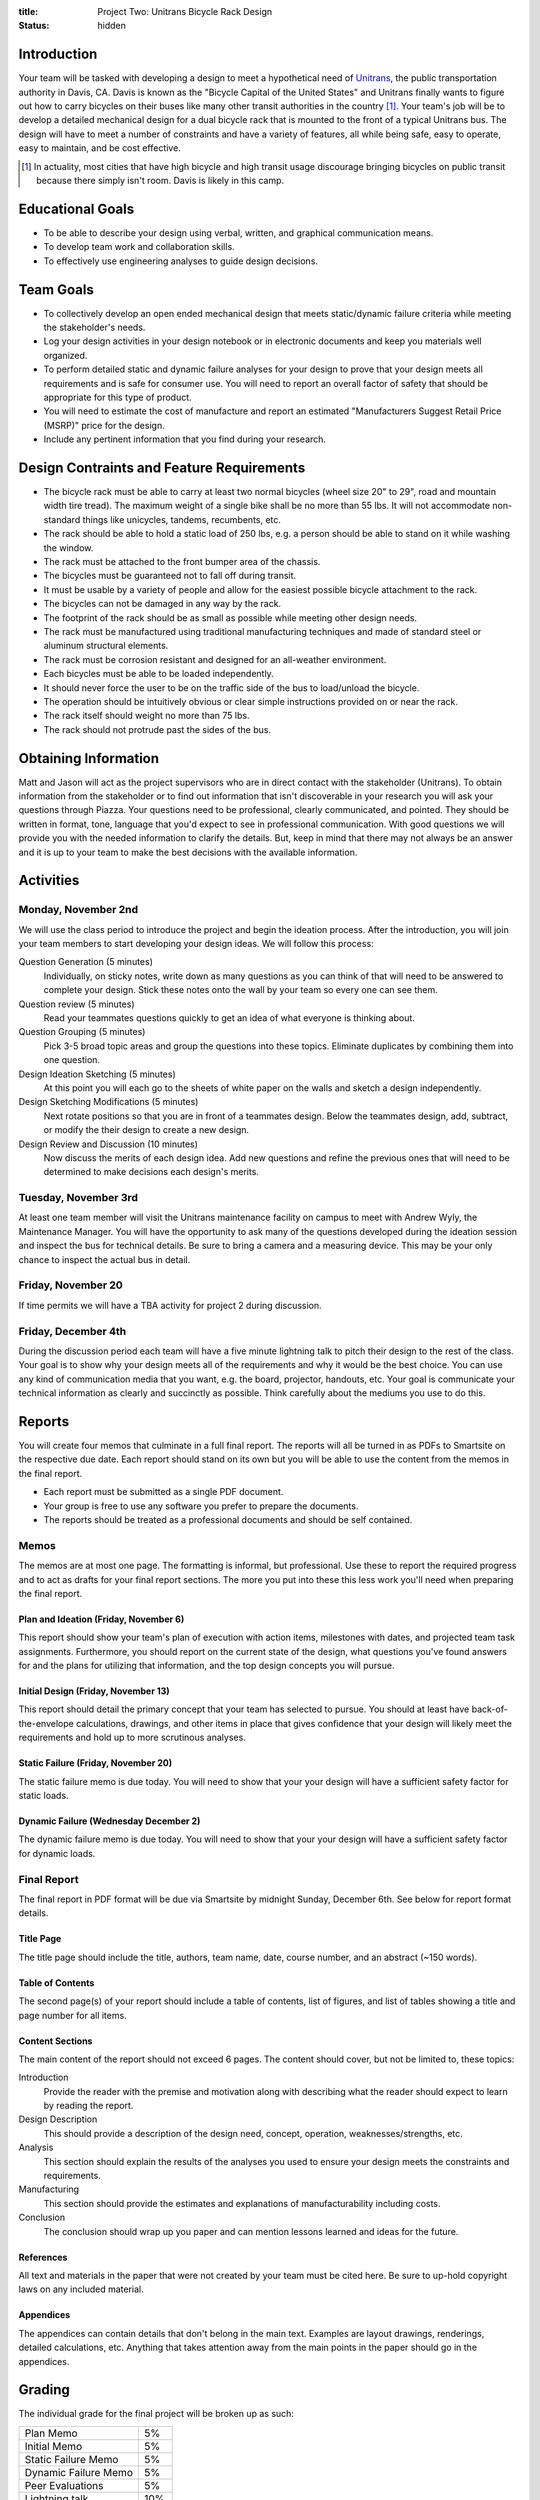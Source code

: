 :title: Project Two: Unitrans Bicycle Rack Design
:status: hidden

Introduction
============

Your team will be tasked with developing a design to meet a hypothetical need
of `Unitrans <http://unitrans.ucdavis.edu>`_, the public transportation
authority in Davis, CA. Davis is known as the "Bicycle Capital of the United
States" and Unitrans finally wants to figure out how to carry bicycles on their
buses like many other transit authorities in the country [1]_. Your team's job
will be to develop a detailed mechanical design for a dual bicycle rack that is
mounted to the front of a typical Unitrans bus. The design will have to meet a
number of constraints and have a variety of features, all while being safe,
easy to operate, easy to maintain, and be cost effective.

.. [1] In actuality, most cities that have high bicycle and high transit usage
   discourage bringing bicycles on public transit because there simply isn't
   room. Davis is likely in this camp.

Educational Goals
=================

- To be able to describe your design using verbal, written, and graphical
  communication means.
- To develop team work and collaboration skills.
- To effectively use engineering analyses to guide design decisions.

Team Goals
===========

- To collectively develop an open ended mechanical design that meets
  static/dynamic failure criteria while meeting the stakeholder's needs.
- Log your design activities in your design notebook or in electronic documents
  and keep you materials well organized.
- To perform detailed static and dynamic failure analyses for your design to
  prove that your design meets all requirements and is safe for consumer use.
  You will need to report an overall factor of safety that should be
  appropriate for this type of product.
- You will need to estimate the cost of manufacture and report an estimated
  "Manufacturers Suggest Retail Price (MSRP)" price for the design.
- Include any pertinent information that you find during your research.

Design Contraints and Feature Requirements
==========================================

- The bicycle rack must be able to carry at least two normal bicycles (wheel
  size 20" to 29", road and mountain width tire tread). The maximum weight of a
  single bike shall be no more than 55 lbs. It will not accommodate
  non-standard things like unicycles, tandems, recumbents, etc.
- The rack should be able to hold a static load of 250 lbs, e.g. a person
  should be able to stand on it while washing the window.
- The rack must be attached to the front bumper area of the chassis.
- The bicycles must be guaranteed not to fall off during transit.
- It must be usable by a variety of people and allow for the easiest possible
  bicycle attachment to the rack.
- The bicycles can not be damaged in any way by the rack.
- The footprint of the rack should be as small as possible while meeting other
  design needs.
- The rack must be manufactured using traditional manufacturing techniques and
  made of standard steel or aluminum structural elements.
- The rack must be corrosion resistant and designed for an all-weather
  environment.
- Each bicycles must be able to be loaded independently.
- It should never force the user to be on the traffic side of the bus to
  load/unload the bicycle.
- The operation should be intuitively obvious or clear simple instructions
  provided on or near the rack.
- The rack itself should weight no more than 75 lbs.
- The rack should not protrude past the sides of the bus.

Obtaining Information
=====================

Matt and Jason will act as the project supervisors who are in direct contact
with the stakeholder (Unitrans). To obtain information from the stakeholder or
to find out information that isn't discoverable in your research you will ask
your questions through Piazza. Your questions need to be professional, clearly
communicated, and pointed. They should be written in format, tone, language
that you'd expect to see in professional communication. With good questions we
will provide you with the needed information to clarify the details. But, keep
in mind that there may not always be an answer and it is up to your team to
make the best decisions with the available information.

Activities
==========

Monday, November 2nd
--------------------

We will use the class period to introduce the project and begin the ideation
process. After the introduction, you will join your team members to start
developing your design ideas. We will follow this process:

Question Generation (5 minutes)
   Individually, on sticky notes, write down as many questions as you can think
   of that will need to be answered to complete your design. Stick these notes
   onto the wall by your team so every one can see them.
Question review (5 minutes)
   Read your teammates questions quickly to get an idea of what everyone is
   thinking about.
Question Grouping (5 minutes)
   Pick 3-5 broad topic areas and group the questions into these topics.
   Eliminate duplicates by combining them into one question.
Design Ideation Sketching (5 minutes)
   At this point you will each go to the sheets of white paper on the walls and
   sketch a design independently.
Design Sketching Modifications (5 minutes)
   Next rotate positions so that you are in front of a teammates design. Below
   the teammates design, add, subtract, or modify the their design to create a
   new design.
Design Review and Discussion (10 minutes)
    Now discuss the merits of each design idea. Add new questions and refine
    the previous ones that will need to be determined to make decisions each
    design's merits.

Tuesday, November 3rd
---------------------

At least one team member will visit the Unitrans maintenance facility on campus
to meet with Andrew Wyly, the Maintenance Manager. You will have the
opportunity to ask many of the questions developed during the ideation session
and inspect the bus for technical details. Be sure to bring a camera and a
measuring device. This may be your only chance to inspect the actual bus in
detail.

Friday, November 20
-------------------

If time permits we will have a TBA activity for project 2 during discussion.

Friday, December 4th
--------------------

During the discussion period each team will have a five minute lightning talk
to pitch their design to the rest of the class. Your goal is to show why your
design meets all of the requirements and why it would be the best choice. You
can use any kind of communication media that you want, e.g. the board,
projector, handouts, etc. Your goal is communicate your technical information
as clearly and succinctly as possible. Think carefully about the mediums you
use to do this.

Reports
=======

You will create four memos that culminate in a full final report. The
reports will all be turned in as PDFs to Smartsite on the respective due date.
Each report should stand on its own but you will be able to use the content
from the memos in the final report.

- Each report must be submitted as a single PDF document.
- Your group is free to use any software you prefer to prepare the documents.
- The reports should be treated as a professional documents and should be self
  contained.

Memos
-----

The memos are at most one page. The formatting is informal, but professional.
Use these to report the required progress and to act as drafts for your final
report sections. The more you put into these this less work you'll need when
preparing the final report.

Plan and Ideation (Friday, November 6)
~~~~~~~~~~~~~~~~~~~~~~~~~~~~~~~~~~~~~~

This report should show your team's plan of execution with action items,
milestones with dates, and projected team task assignments. Furthermore, you
should report on the current state of the design, what questions you've found
answers for and the plans for utilizing that information, and the top design
concepts you will pursue.

Initial Design (Friday, November 13)
~~~~~~~~~~~~~~~~~~~~~~~~~~~~~~~~~~~~

This report should detail the primary concept that your team has selected to
pursue. You should at least have back-of-the-envelope calculations, drawings,
and other items in place that gives confidence that your design will likely
meet the requirements and hold up to more scrutinous analyses.

Static Failure (Friday, November 20)
~~~~~~~~~~~~~~~~~~~~~~~~~~~~~~~~~~~~

The static failure memo is due today. You will need to show that your
your design will have a sufficient safety factor for static loads.

Dynamic Failure (Wednesday December 2)
~~~~~~~~~~~~~~~~~~~~~~~~~~~~~~~~~~~~~~

The dynamic failure memo is due today. You will need to show that your
your design will have a sufficient safety factor for dynamic loads.

Final Report
------------

The final report in PDF format will be due via Smartsite by midnight Sunday,
December 6th. See below for report format details.

Title Page
~~~~~~~~~~

The title page should include the title, authors, team name, date, course
number, and an abstract (~150 words).

Table of Contents
~~~~~~~~~~~~~~~~~

The second page(s) of your report should include a table of contents, list of
figures, and list of tables showing a title and page number for all items.

Content Sections
~~~~~~~~~~~~~~~~

The main content of the report should not exceed 6 pages. The content should
cover, but not be limited to, these topics:

Introduction
   Provide the reader with the premise and motivation along with describing
   what the reader should expect to learn by reading the report.
Design Description
   This should provide a description of the design need, concept, operation,
   weaknesses/strengths, etc.
Analysis
   This section should explain the results of the analyses you used to ensure
   your design meets the constraints and requirements.
Manufacturing
   This section should provide the estimates and explanations of
   manufacturability including costs.
Conclusion
   The conclusion should wrap up you paper and can mention lessons learned and
   ideas for the future.

References
~~~~~~~~~~

All text and materials in the paper that were not created by your team must be
cited here. Be sure to up-hold copyright laws on any included material.

Appendices
~~~~~~~~~~

The appendices can contain details that don't belong in the main text. Examples
are layout drawings, renderings, detailed calculations, etc. Anything that
takes attention away from the main points in the paper should go in the
appendices.

Grading
=======

The individual grade for the final project will be broken up as such:

======================  ===
Plan Memo               5%
Initial Memo            5%
Static Failure Memo     5%
Dynamic Failure Memo    5%
Peer Evaluations        5%
Lightning talk          10%
Final Report            65%
======================  ===

Sample grading items
--------------------

- overall geometry and configuration
- load analysis
- determination of critical load areas
- maximum stress locations
- cross-sectional geometry
- material selection
- design theory selection and justification
- selection of safety factor
- design theory application
- manufacturing nd assembly
- constraints achieved
- suggestions on how to improve the design
- suggestions on how to improve the validation of the design
- written and graphical design communication
- team work
- utilization of tools and theory from your courses
